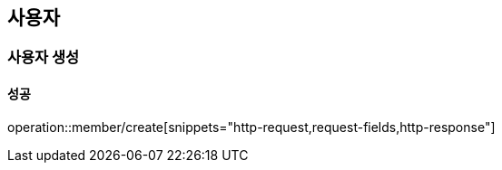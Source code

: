 == 사용자

=== 사용자 생성

==== 성공

operation::member/create[snippets="http-request,request-fields,http-response"]
